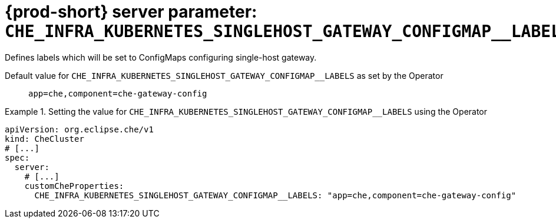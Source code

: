   
[id="{prod-id-short}-server-parameter-che_infra_kubernetes_singlehost_gateway_configmap__labels_{context}"]
= {prod-short} server parameter: `+CHE_INFRA_KUBERNETES_SINGLEHOST_GATEWAY_CONFIGMAP__LABELS+`

// FIXME: Fix the language and remove the  vale off statement.
// pass:[<!-- vale off -->]

Defines labels which will be set to ConfigMaps configuring single-host gateway.

// Default value for `+CHE_INFRA_KUBERNETES_SINGLEHOST_GATEWAY_CONFIGMAP__LABELS+`:: `+app=che,component=che-gateway-config+`

// If the Operator sets a different value, uncomment and complete following block:
Default value for `+CHE_INFRA_KUBERNETES_SINGLEHOST_GATEWAY_CONFIGMAP__LABELS+` as set by the Operator:: `+app=che,component=che-gateway-config+`

ifeval::["{project-context}" == "che"]
// If Helm sets a different default value, uncomment and complete following block:
Default value for `+CHE_INFRA_KUBERNETES_SINGLEHOST_GATEWAY_CONFIGMAP__LABELS+` as set using the `configMap`:: `+app=che,component=che-gateway-config+`
endif::[]

// FIXME: If the parameter can be set with the simpler syntax defined for CheCluster Custom Resource, replace it here

.Setting the value for `+CHE_INFRA_KUBERNETES_SINGLEHOST_GATEWAY_CONFIGMAP__LABELS+` using the Operator
====
[source,yaml]
----
apiVersion: org.eclipse.che/v1
kind: CheCluster
# [...]
spec:
  server:
    # [...]
    customCheProperties:
      CHE_INFRA_KUBERNETES_SINGLEHOST_GATEWAY_CONFIGMAP__LABELS: "app=che,component=che-gateway-config"
----
====


